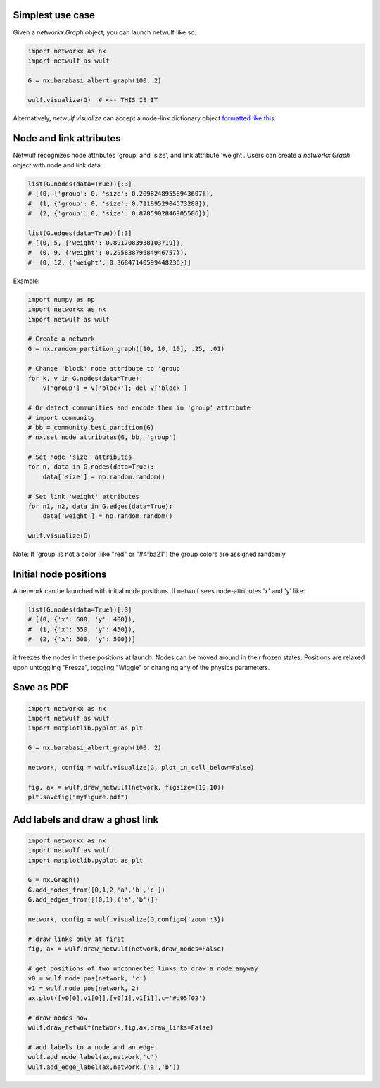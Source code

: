 Simplest use case
-----------------

Given a *networkx.Graph* object, you can launch netwulf like so:

.. code:: python

	import networkx as nx
	import netwulf as wulf

	G = nx.barabasi_albert_graph(100, 2)

	wulf.visualize(G)  # <-- THIS IS IT

Alternatively, *netwulf.visualize* can accept a node-link dictionary object `formatted like this <https://gist.githubusercontent.com/ulfaslak/6be66de1ac3288d5c1d9452570cbba5a/raw/4cab5036464800e51ce59fc088688e9821795efb/miserables.json>`_.


Node and link attributes
------------------------

Netwulf recognizes node attributes 'group' and 'size', and link attribute 'weight'.
Users can create a *networkx.Graph* object with node and link data:

.. code:: python

    list(G.nodes(data=True))[:3]
    # [(0, {'group': 0, 'size': 0.20982489558943607}),
    #  (1, {'group': 0, 'size': 0.7118952904573288}),
    #  (2, {'group': 0, 'size': 0.8785902846905586})]

    list(G.edges(data=True))[:3]
    # [(0, 5, {'weight': 0.8917083938103719}),
    #  (0, 9, {'weight': 0.29583879684946757}),
    #  (0, 12, {'weight': 0.36847140599448236})]

Example:

.. code:: python

    import numpy as np
    import networkx as nx
    import netwulf as wulf

    # Create a network
    G = nx.random_partition_graph([10, 10, 10], .25, .01)

    # Change 'block' node attribute to 'group'
    for k, v in G.nodes(data=True):
        v['group'] = v['block']; del v['block']

    # Or detect communities and encode them in 'group' attribute
    # import community
    # bb = community.best_partition(G)
    # nx.set_node_attributes(G, bb, 'group')

    # Set node 'size' attributes
    for n, data in G.nodes(data=True):
        data['size'] = np.random.random()

    # Set link 'weight' attributes
    for n1, n2, data in G.edges(data=True):
        data['weight'] = np.random.random()

    wulf.visualize(G)


.. figure:: img/random_partition_graph.png

Note: If 'group' is not a color (like "red" or "#4fba21") the group colors are assigned randomly.


Initial node positions
----------------------

A network can be launched with initial node positions.
If netwulf sees node-attributes 'x' and 'y' like:

.. code:: python

    list(G.nodes(data=True))[:3]
    # [(0, {'x': 600, 'y': 400}),
    #  (1, {'x': 550, 'y': 450}),
    #  (2, {'x': 500, 'y': 500})]

it freezes the nodes in these positions at launch.
Nodes can be moved around in their frozen states.
Positions are relaxed upon untoggling "Freeze", toggling "Wiggle" or changing any of the physics parameters.



Save as PDF
-----------

.. code:: python

    import networkx as nx
    import netwulf as wulf
    import matplotlib.pyplot as plt
    
    G = nx.barabasi_albert_graph(100, 2)
    
    network, config = wulf.visualize(G, plot_in_cell_below=False)
    
    fig, ax = wulf.draw_netwulf(network, figsize=(10,10))
    plt.savefig("myfigure.pdf")


Add labels and draw a ghost link
--------------------------------

.. code:: python

    import networkx as nx
    import netwulf as wulf
    import matplotlib.pyplot as plt

    G = nx.Graph()
    G.add_nodes_from([0,1,2,'a','b','c'])
    G.add_edges_from([(0,1),('a','b')])

    network, config = wulf.visualize(G,config={'zoom':3})

    # draw links only at first
    fig, ax = wulf.draw_netwulf(network,draw_nodes=False)

    # get positions of two unconnected links to draw a node anyway
    v0 = wulf.node_pos(network, 'c')
    v1 = wulf.node_pos(network, 2)
    ax.plot([v0[0],v1[0]],[v0[1],v1[1]],c='#d95f02')

    # draw nodes now
    wulf.draw_netwulf(network,fig,ax,draw_links=False)

    # add labels to a node and an edge
    wulf.add_node_label(ax,network,'c')
    wulf.add_edge_label(ax,network,('a','b'))
    
.. figure:: img/labeled_graph.png
